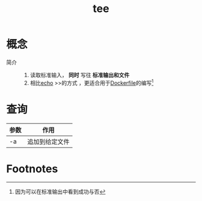 :PROPERTIES:
:ID:       aadae05d-71a2-495d-bc2c-47fc3db9da1f
:END:
#+title: tee

* 概念
- 简介 ::
  1. 读取标准输入， *同时* 写往 *标准输出和文件*
  2. 相比[[id:11714ec9-8e95-41e7-a2ec-9be7f47b3598][echo]] >>的方式 ，更适合用于[[id:8987bd3a-de7e-4c6c-83de-96d8b42ccfdd][Dockerfile]]的编写[fn:1]



* 查询
| 参数 | 作用           |
|------+----------------|
| -a   | 追加到给定文件 |



* Footnotes
[fn:1] 因为可以在标准输出中看到成功与否
